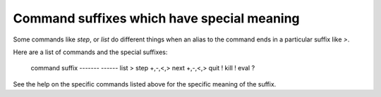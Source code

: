 Command suffixes which have special meaning
===========================================

Some commands like `step`, or `list` do different things when an
alias to the command ends in a particular suffix like `>`.

Here are a list of commands and the special suffixes:

    command   suffix
    -------   ------
    list       >
    step       +,-,<,>
    next       +,-,<,>
    quit       !
    kill       !
    eval       ?

See the help on the specific commands listed above for the specific
meaning of the suffix.

